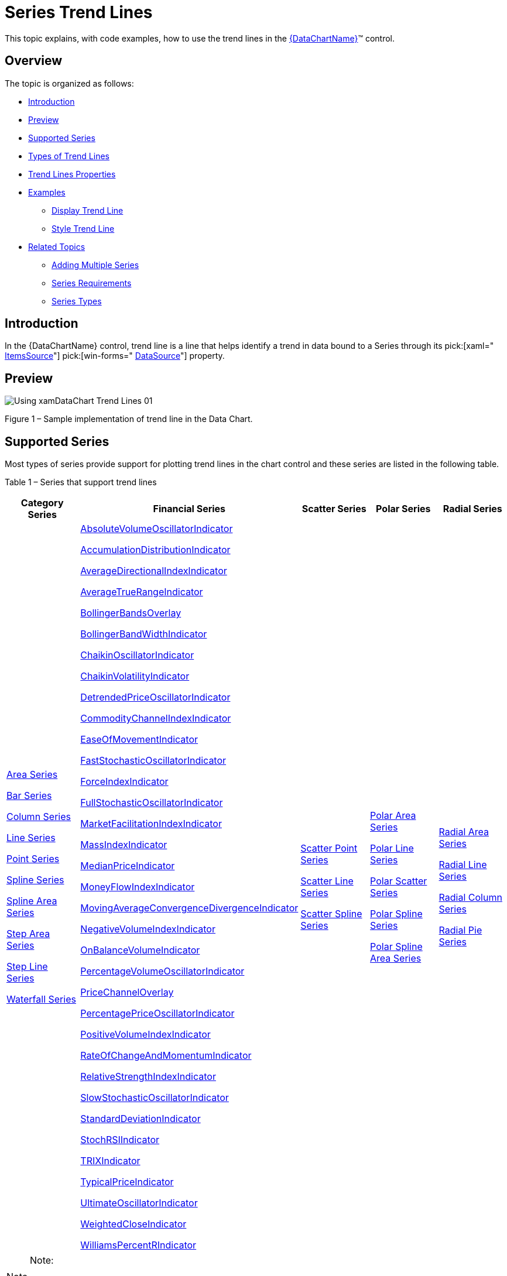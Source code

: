 ﻿////
|metadata|
{
    "name": "datachart-trend-lines",
    "controlName": ["{DataChartName}"],
    "tags": ["Charting","Getting Started","How Do I"],
    "guid": "04277570-1fb3-4dc9-9058-beed22f9ac3c",
    "buildFlags": [],
    "createdOn": "2014-06-05T19:39:00.6493768Z"
}
|metadata|
////

= Series Trend Lines

This topic explains, with code examples, how to use the trend lines in the link:{DataChartLink}.{DataChartName}.html[{DataChartName}]™ control.

== Overview

The topic is organized as follows:

* <<Introduction,Introduction>>
* <<Preview,Preview>>
* <<SupportedSeries,Supported Series>>
* <<TypesofTrendLines,Types of Trend Lines>>
* <<TrendLinesProperties,Trend Lines Properties>>
* <<Examples,Examples>>

** <<DisplayTrendLine,Display Trend Line>>
** <<StyleTrendLine,Style Trend Line>>

* <<RelatedTopics,Related Topics>>

** link:datachart-multiple-series.html[Adding Multiple Series]
** link:datachart-series-requirements.html[Series Requirements]
** link:datachart-series-types.html[Series Types]

[[Introduction]]
== Introduction

In the {DataChartName} control, trend line is a line that helps identify a trend in data bound to a Series through its  pick:[xaml=" link:{DataChartLink}.series{ApiProp}itemssource.html[ItemsSource]"]  pick:[win-forms=" link:{DataChartLink}.series{ApiProp}datasource.html[DataSource]"]  property.

[[Preview]]
== Preview

image::images/Using_xamDataChart_Trend_Lines_01.png[]

Figure 1 – Sample implementation of trend line in the Data Chart.

[[SupportedSeries]]
== Supported Series

Most types of series provide support for plotting trend lines in the chart control and these series are listed in the following table.

Table 1 – Series that support trend lines

[options="header", cols="a,a,a,a,a"]
|====
|Category Series|Financial Series|Scatter Series|Polar Series|Radial Series

| link:datachart-category-area-series.html[Area Series] 

link:datachart-category-bar-series.html[Bar Series] 

link:datachart-category-column-series.html[Column Series] 

link:datachart-category-line-series.html[Line Series] 

link:datachart-category-point-series.html[Point Series] 

link:datachart-category-spline-series.html[Spline Series] 

link:datachart-category-spline-area-series.html[Spline Area Series] 

link:datachart-category-step-area-series.html[Step Area Series] 

link:datachart-category-step-line-series.html[Step Line Series] 

link:datachart-category-waterfall-series.html[Waterfall Series]
| link:{DataChartLink}.absolutevolumeoscillatorindicator.html[AbsoluteVolumeOscillatorIndicator] 

link:{DataChartLink}.accumulationdistributionindicator.html[AccumulationDistributionIndicator] 

link:{DataChartLink}.averagedirectionalindexindicator.html[AverageDirectionalIndexIndicator] 

link:{DataChartLink}.averagetruerangeindicator.html[AverageTrueRangeIndicator] 

link:{DataChartLink}.bollingerbandsoverlay.html[BollingerBandsOverlay] 

link:{DataChartLink}.bollingerbandwidthindicator.html[BollingerBandWidthIndicator] 

link:{DataChartLink}.chaikinoscillatorindicator.html[ChaikinOscillatorIndicator] 

link:{DataChartLink}.chaikinvolatilityindicator.html[ChaikinVolatilityIndicator] 

link:{DataChartLink}.detrendedpriceoscillatorindicator.html[DetrendedPriceOscillatorIndicator] 

link:{DataChartLink}.commoditychannelindexindicator.html[CommodityChannelIndexIndicator] 

link:{DataChartLink}.easeofmovementindicator.html[EaseOfMovementIndicator] 

link:{DataChartLink}.faststochasticoscillatorindicator.html[FastStochasticOscillatorIndicator] 

link:{DataChartLink}.forceindexindicator.html[ForceIndexIndicator] 

link:{DataChartLink}.fullstochasticoscillatorindicator.html[FullStochasticOscillatorIndicator] 

link:{DataChartLink}.marketfacilitationindexindicator.html[MarketFacilitationIndexIndicator] 

link:{DataChartLink}.massindexindicator.html[MassIndexIndicator] 

link:{DataChartLink}.medianpriceindicator.html[MedianPriceIndicator] 

link:{DataChartLink}.moneyflowindexindicator.html[MoneyFlowIndexIndicator] 

link:{DataChartLink}.movingaverageconvergencedivergenceindicator.html[MovingAverageConvergenceDivergenceIndicator] 

link:{DataChartLink}.negativevolumeindexindicator.html[NegativeVolumeIndexIndicator] 

link:{DataChartLink}.onbalancevolumeindicator.html[OnBalanceVolumeIndicator] 

link:{DataChartLink}.percentagevolumeoscillatorindicator.html[PercentageVolumeOscillatorIndicator] 

link:{DataChartLink}.pricechanneloverlay.html[PriceChannelOverlay] 

link:{DataChartLink}.percentagepriceoscillatorindicator.html[PercentagePriceOscillatorIndicator] 

link:{DataChartLink}.positivevolumeindexindicator.html[PositiveVolumeIndexIndicator] 

link:{DataChartLink}.rateofchangeandmomentumindicator.html[RateOfChangeAndMomentumIndicator] 

link:{DataChartLink}.relativestrengthindexindicator.html[RelativeStrengthIndexIndicator] 

link:{DataChartLink}.slowstochasticoscillatorindicator.html[SlowStochasticOscillatorIndicator] 

link:{DataChartLink}.standarddeviationindicator.html[StandardDeviationIndicator] 

link:{DataChartLink}.stochrsiindicator.html[StochRSIIndicator] 

link:{DataChartLink}.trixindicator.html[TRIXIndicator] 

link:{DataChartLink}.typicalpriceindicator.html[TypicalPriceIndicator] 

link:{DataChartLink}.ultimateoscillatorindicator.html[UltimateOscillatorIndicator] 

link:{DataChartLink}.weightedcloseindicator.html[WeightedCloseIndicator] 

link:{DataChartLink}.williamspercentrindicator.html[WilliamsPercentRIndicator]
|
link:datachart-scatter-series-overview.html[Scatter Point Series] 

link:datachart-scatter-series-overview.html[Scatter Line Series] 

link:datachart-scatter-series-overview.html[Scatter Spline Series] 

ifdef::wpf,win-universal,android,win-forms[] 

link:datachart-bubble-series.html[Scatter Bubble Series] 

endif::wpf,win-universal,android,win-forms[] 

|
link:datachart-polar-area-series.html[Polar Area Series] 

link:datachart-polar-line-series.html[Polar Line Series] 

link:datachart-polar-scatter-series.html[Polar Scatter Series] 

link:datachart-polar-spline-series.html[Polar Spline Series] 

link:datachart-polar-spline-area-series.html[Polar Spline Area Series]

| link:datachart-radial-area-series.html[Radial Area Series] 

link:datachart-radial-line-series.html[Radial Line Series] 

link:datachart-radial-column-series.html[Radial Column Series] 

link:datachart-radial-pie-series.html[Radial Pie Series]

|====

.Note:
[NOTE]
====
The above table excludes all stacked and range series in the Category Series group and all overlay series in the Financial Series group because these types of series do not support trend lines.
====

[[TypesofTrendLines]]
== Types of Trend Lines

The Data Chart supports the following types of trend lines through Series object’s TrendLineType property.

Table 2 – Types of trend lines.

[options="header", cols="a,a"]
|====
|Types of Trend Lines|Description

|None
|Specifies no trend line on a series.

|CubicFit
|Specifies a cubic polynomial fit trend line on a series.

|CumulativeAverage
|Specifies a cumulative moving average trend line on a series.

|ExponentialAverage
|Specifies an exponential moving average trend line on a series.

|ExponentialFit
|Specifies an exponential fit trend line on a series.

|LinearFit
|Specifies a linear fit trend line on a series.

|LogarithmicFit
|Specifies a logarithmic fit trend line on a series.

|ModifiedAverage
|Specifies a modified moving average trend line on a series.

|PowerLawFit
|Specifies a power-law fit trend line on a series.

|QuadraticFit
|Specifies a quadratic polynomial fit trend line on a series.

|QuarticFit
|Specifies a quartic polynomial fit trend line on a series.

|QuinticFit
|Specifies a quintic polynomial fit trend line on a series.

|SimpleAverage
|Specifies a simple moving average trend line on a series.

|WeightedAverage
|Specifies a weighted moving average trend line on a series.

|====

[[TrendLinesProperties]]
== Trend Lines Properties

All properties of trend lines start with the “TrendLine” string and they are provided by each Series object.

Table 3 – Trend lines properties.

[options="header", cols="a,a,a"]
|====
|Property Name|Property Type|Description

| link:{DataChartLink}.anchoredcategoryseries{ApiProp}trendlinebrush.html[TrendLineBrush]
|Brush
|Gets or sets the brush used to draw the trend line.

| link:{DataChartLink}.anchoredcategoryseries{ApiProp}trendlinetype.html[TrendLineType] 
|TrendLineType
|Gets or sets the TrendLineType enumeration value that specifies which type of trend line will be displayed along the current series.

| link:{DataChartLink}.anchoredcategoryseries{ApiProp}trendlineperiod.html[TrendLinePeriod]
|int
|Gets or sets the moving average period for the current series object. This property is used only by the following types of trend lines: 

ExponentialAverage 

ModifiedAverage 

SimpleAverage 

WeightedAverage

| link:{DataChartLink}.anchoredcategoryseries{ApiProp}trendlinethickness.html[TrendLineThickness]
|double
|Gets or sets the thickness of the current series object's trend line.

ifdef::xaml[]
| pick:[xaml,android=" link:{DataChartLink}.anchoredcategoryseries{ApiProp}trendlinezindex.html[TrendLineZIndex]"] 
|int
|Gets or sets the Z-Index of the trend line. Values greater than 1000 will result in the trend line being rendered in front of the series data and lower values will render the trend line behind the series.
endif::xaml[]

ifdef::wpf,win-universal,android[]
| pick:[wpf,win-universal,android=" link:{DataChartLink}.anchoredcategoryseries{ApiProp}trendlinedasharray.html[TrendLineDashArray]"] 
|DoubleCollection
|Gets or sets a collection of double values that indicate the pattern of dashes and gaps that is used to draw the trend line for the current series object.
endif::wpf,win-universal,android[]

ifdef::wpf,win-universal,android[]
| link:{DataChartLink}.anchoredcategoryseries{ApiProp}trendlinedashcap.html[TrendLineDashCap]
|PenLineCap
|Gets or sets the PenLineCap enumeration value that specifies how the current series object's trend line dash ends are drawn.
endif::wpf,win-universal,android[]

|====

[[Examples]]
== Code Examples

This section provides code examples for using trend lines only with the Financial Price Series. However, the same logic can be applied to other series that support trend lines by replacing the FinancialPriceSeries object with other type of series.

.Note:
[NOTE]
====
These code examples assume that you are familiar with using and binding data to the Financial Price Series. Refer to the link:datachart-series-financial-price-series-overview.html[Financial Series]topic for more information on data requirements for this type of series and data bindings.
====

[[DisplayTrendLine]]
== Display Trend Line

This code snippet demonstrates how to show the Weighted Moving Average trend line on the Financial Price Series using its TrendLineType property. Assigning different TrendLineType enumeration value to this property will change which trend line is displayed with the series.

ifdef::wpf,win-universal[]

*In XAML:*

[source,xaml]
----
<ig:{DataChartName} x:Name="DataChart">
    <ig:{DataChartName}.Series>
        <ig:FinancialPriceSeries 
            TrendLineType="WeightedAverage"
            TrendLinePeriod="10" >
        </ig:FinancialPriceSeries>
    </ig:{DataChartName}.Series>
</ig:{DataChartName}>
----

endif::wpf,win-universal[]

ifdef::wpf[]

*In Visual Basic:*

[source,vb]
----
' create financial price series with a trend line
Dim series As New FinancialPriceSeries()
' ...
series.TrendLineType = TrendLineType.WeightedAverage
series.TrendLinePeriod = 10
' add a series to the chartDataChart.Series.Add(series)
----

endif::wpf[]

ifdef::win-forms[]

*In Visual Basic:*

[source,vb]
----
' create financial price series with a trend line
Dim series As New FinancialPriceSeries()
' ...
series.TrendLineType = TrendLineType.WeightedAverage
series.TrendLinePeriod = 10
' add a series to the chartDataChart.Series.Add(series)
----

endif::win-forms[]

ifdef::xamarin[]

*In Visual Basic:*

[source,vb]
----
' create financial price series with a trend line
Dim series As New FinancialPriceSeries()
' ...
series.TrendLineType = TrendLineType.WeightedAverage
series.TrendLinePeriod = 10
' add a series to the chartDataChart.Series.Add(series)
----

endif::xamarin[]

ifdef::wpf[]

*In C#:*

[source,csharp]
----
// create financial price series with a trend line
var series = new FinancialPriceSeries();
// ...
series.TrendLineType = TrendLineType.WeightedAverage;
series.TrendLinePeriod = 10;
// add a series to the chart
DataChart.Series.Add(series);
----

endif::wpf[]

ifdef::win-forms[]

*In C#:*

[source,csharp]
----
// create financial price series with a trend line
var series = new FinancialPriceSeries();
// ...
series.TrendLineType = TrendLineType.WeightedAverage;
series.TrendLinePeriod = 10;
// add a series to the chart
DataChart.Series.Add(series);
----

endif::win-forms[]

ifdef::xamarin[]

*In C#:*

[source,csharp]
----
// create financial price series with a trend line
var series = new FinancialPriceSeries();
// ...
series.TrendLineType = TrendLineType.WeightedAverage;
series.TrendLinePeriod = 10;
// add a series to the chart
DataChart.Series.Add(series);
----

endif::xamarin[]

image::images/Using_xamDataChart_Trend_Lines_02.png[]

Figure 2 – Financial Price Series with Weighted Moving Average trend line in the Chart control.

[[StyleTrendLine]]
== Style Trend Line

This code snippet demonstrates how to style a trend line.

ifdef::wpf,win-universal[]

*In XAML:*

[source,xaml]
----
<ig:{DataChartName} x:Name="DataChart">
    <ig:{DataChartName}.Series>
        <ig:FinancialPriceSeries 
            TrendLineBrush="Orange" 
            TrendLineDashArray="3 3"
            TrendLineDashCap="Flat"
            TrendLineThickness="5" >
        </ig:FinancialPriceSeries>
    </ig:{DataChartName}.Series>
</ig:{DataChartName}>
----

endif::wpf,win-universal[]

ifdef::wpf[]

*In Visual Basic:*

[source,vb]
----
' create financial price series and style its trend line
Dim series As New FinancialPriceSeries()
' ...
series.TrendLineBrush = New SolidColorBrush(Colors.Orange)
series.TrendLineDashArray = New DoubleCollection() From { 3.0, 3.0 }
series.TrendLineDashCap = PenLineCap.Flat
series.TrendLineThickness = 5.0
' add a series to the chart
DataChart.Series.Add(series)
----

endif::wpf[]

ifdef::win-forms[]

*In Visual Basic:*

[source,vb]
----
' create financial price series and style its trend line
Dim series As New FinancialPriceSeries()
' ...
series.TrendLineBrush = New SolidColorBrush(Colors.Orange)
series.TrendLineDashArray = New DoubleCollection() From { 3.0, 3.0 }
series.TrendLineDashCap = PenLineCap.Flat
series.TrendLineThickness = 5.0
' add a series to the chart
DataChart.Series.Add(series)
----

endif::win-forms[]

ifdef::xamarin[]

*In Visual Basic:*

[source,vb]
----
' create financial price series and style its trend line
Dim series As New FinancialPriceSeries()
' ...
series.TrendLineBrush = New SolidColorBrush(Colors.Orange)
series.TrendLineDashArray = New DoubleCollection() From { 3.0, 3.0 }
series.TrendLineDashCap = PenLineCap.Flat
series.TrendLineThickness = 5.0
' add a series to the chart
DataChart.Series.Add(series)
----

endif::xamarin[]

ifdef::wpf[]

*In C#:*

[source,csharp]
----
// create financial price series with and style its trend line
var series = new FinancialPriceSeries();
// ...
series.TrendLineBrush = new SolidColorBrush(Colors.Orange);
series.TrendLineDashArray = new DoubleCollection { 3.0, 3.0 };
series.TrendLineDashCap = PenLineCap.Flat;
series.TrendLineThickness = 5.0;
// add a series to the chart
DataChart.Series.Add(series);
----

endif::wpf[]

ifdef::win-forms[]

*In C#:*

[source,csharp]
----
// create financial price series with and style its trend line
var series = new FinancialPriceSeries();
// ...
series.TrendLineBrush = new SolidColorBrush(Colors.Orange);
series.TrendLineDashArray = new DoubleCollection { 3.0, 3.0 };
series.TrendLineDashCap = PenLineCap.Flat;
series.TrendLineThickness = 5.0;
// add a series to the chart
DataChart.Series.Add(series);
----

endif::win-forms[]

ifdef::xamarin[]

*In C#:*

[source,csharp]
----
// create financial price series with and style its trend line
var series = new FinancialPriceSeries();
// ...
series.TrendLineBrush = new SolidColorBrush(Colors.Orange);
series.TrendLineDashArray = new DoubleCollection { 3.0, 3.0 };
series.TrendLineDashCap = PenLineCap.Flat;
series.TrendLineThickness = 5.0;
// add a series to the chart
DataChart.Series.Add(series);
----

endif::xamarin[]

image::images/Using_xamDataChart_Trend_Lines_03.png[]

Figure 3 – Financial Price Series with styled trend line in the Data Chart.

[[RelatedTopics]]
== Related Topics

* link:datachart-multiple-series.html[Adding Multiple Series]
* link:datachart-series-requirements.html[Series Requirements]
* link:datachart-series-types.html[Series Types]